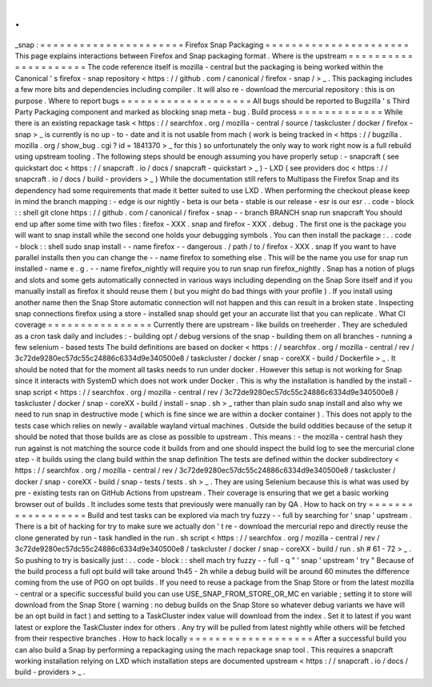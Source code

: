 .
.
_snap
:
=
=
=
=
=
=
=
=
=
=
=
=
=
=
=
=
=
=
=
=
=
=
Firefox
Snap
Packaging
=
=
=
=
=
=
=
=
=
=
=
=
=
=
=
=
=
=
=
=
=
=
This
page
explains
interactions
between
Firefox
and
Snap
packaging
format
.
Where
is
the
upstream
=
=
=
=
=
=
=
=
=
=
=
=
=
=
=
=
=
=
=
=
=
The
code
reference
itself
is
mozilla
-
central
but
the
packaging
is
being
worked
within
the
Canonical
'
s
firefox
-
snap
repository
<
https
:
/
/
github
.
com
/
canonical
/
firefox
-
snap
/
>
_
.
This
packaging
includes
a
few
more
bits
and
dependencies
including
compiler
.
It
will
also
re
-
download
the
mercurial
repository
:
this
is
on
purpose
.
Where
to
report
bugs
=
=
=
=
=
=
=
=
=
=
=
=
=
=
=
=
=
=
=
=
All
bugs
should
be
reported
to
Bugzilla
'
s
Third
Party
Packaging
component
and
marked
as
blocking
snap
meta
-
bug
.
Build
process
=
=
=
=
=
=
=
=
=
=
=
=
=
While
there
is
an
existing
repackage
task
<
https
:
/
/
searchfox
.
org
/
mozilla
-
central
/
source
/
taskcluster
/
docker
/
firefox
-
snap
>
_
is
currently
is
no
up
-
to
-
date
and
it
is
not
usable
from
mach
(
work
is
being
tracked
in
<
https
:
/
/
bugzilla
.
mozilla
.
org
/
show_bug
.
cgi
?
id
=
1841370
>
_
for
this
)
so
unfortunately
the
only
way
to
work
right
now
is
a
full
rebuild
using
upstream
tooling
.
The
following
steps
should
be
enough
assuming
you
have
properly
setup
:
-
snapcraft
(
see
quickstart
doc
<
https
:
/
/
snapcraft
.
io
/
docs
/
snapcraft
-
quickstart
>
_
)
-
LXD
(
see
providers
doc
<
https
:
/
/
snapcraft
.
io
/
docs
/
build
-
providers
>
_
)
While
the
documentation
still
refers
to
Multipass
the
Firefox
Snap
and
its
dependency
had
some
requirements
that
made
it
better
suited
to
use
LXD
.
When
performing
the
checkout
please
keep
in
mind
the
branch
mapping
:
-
edge
is
our
nightly
-
beta
is
our
beta
-
stable
is
our
release
-
esr
is
our
esr
.
.
code
-
block
:
:
shell
git
clone
https
:
/
/
github
.
com
/
canonical
/
firefox
-
snap
-
-
branch
BRANCH
snap
run
snapcraft
You
should
end
up
after
some
time
with
two
files
:
firefox
-
XXX
.
snap
and
firefox
-
XXX
.
debug
.
The
first
one
is
the
package
you
will
want
to
snap
install
while
the
second
one
holds
your
debugging
symbols
.
You
can
then
install
the
package
:
.
.
code
-
block
:
:
shell
sudo
snap
install
-
-
name
firefox
-
-
dangerous
.
/
path
/
to
/
firefox
-
XXX
.
snap
If
you
want
to
have
parallel
installs
then
you
can
change
the
-
-
name
firefox
to
something
else
.
This
will
be
the
name
you
use
for
snap
run
installed
-
name
e
.
g
.
-
-
name
firefox_nightly
will
require
you
to
run
snap
run
firefox_nightly
.
Snap
has
a
notion
of
plugs
and
slots
and
some
gets
automatically
connected
in
various
ways
including
depending
on
the
Snap
Sore
itself
and
if
you
manually
install
as
firefox
it
should
reuse
them
(
but
you
might
do
bad
things
with
your
profile
)
.
If
you
install
using
another
name
then
the
Snap
Store
automatic
connection
will
not
happen
and
this
can
result
in
a
broken
state
.
Inspecting
snap
connections
firefox
using
a
store
-
installed
snap
should
get
your
an
accurate
list
that
you
can
replicate
.
What
CI
coverage
=
=
=
=
=
=
=
=
=
=
=
=
=
=
=
=
Currently
there
are
upstream
-
like
builds
on
treeherder
.
They
are
scheduled
as
a
cron
task
daily
and
includes
:
-
building
opt
/
debug
versions
of
the
snap
-
building
them
on
all
branches
-
running
a
few
selenium
-
based
tests
The
build
definitions
are
based
on
docker
<
https
:
/
/
searchfox
.
org
/
mozilla
-
central
/
rev
/
3c72de9280ec57dc55c24886c6334d9e340500e8
/
taskcluster
/
docker
/
snap
-
coreXX
-
build
/
Dockerfile
>
_
.
It
should
be
noted
that
for
the
moment
all
tasks
needs
to
run
under
docker
.
However
this
setup
is
not
working
for
Snap
since
it
interacts
with
SystemD
which
does
not
work
under
Docker
.
This
is
why
the
installation
is
handled
by
the
install
-
snap
script
<
https
:
/
/
searchfox
.
org
/
mozilla
-
central
/
rev
/
3c72de9280ec57dc55c24886c6334d9e340500e8
/
taskcluster
/
docker
/
snap
-
coreXX
-
build
/
install
-
snap
.
sh
>
_
rather
than
plain
sudo
snap
install
and
also
why
we
need
to
run
snap
in
destructive
mode
(
which
is
fine
since
we
are
within
a
docker
container
)
.
This
does
not
apply
to
the
tests
case
which
relies
on
newly
-
available
wayland
virtual
machines
.
Outside
the
build
oddities
because
of
the
setup
it
should
be
noted
that
those
builds
are
as
close
as
possible
to
upstream
.
This
means
:
-
the
mozilla
-
central
hash
they
run
against
is
not
matching
the
source
code
it
builds
from
and
one
should
inspect
the
build
log
to
see
the
mercurial
clone
step
-
it
builds
using
the
clang
build
within
the
snap
definition
The
tests
are
defined
within
the
docker
subdirectory
<
https
:
/
/
searchfox
.
org
/
mozilla
-
central
/
rev
/
3c72de9280ec57dc55c24886c6334d9e340500e8
/
taskcluster
/
docker
/
snap
-
coreXX
-
build
/
snap
-
tests
/
tests
.
sh
>
_
.
They
are
using
Selenium
because
this
is
what
was
used
by
pre
-
existing
tests
ran
on
GitHub
Actions
from
upstream
.
Their
coverage
is
ensuring
that
we
get
a
basic
working
browser
out
of
builds
.
It
includes
some
tests
that
previously
were
manually
ran
by
QA
.
How
to
hack
on
try
=
=
=
=
=
=
=
=
=
=
=
=
=
=
=
=
=
=
Build
and
test
tasks
can
be
explored
via
mach
try
fuzzy
-
-
full
by
searching
for
'
snap
'
upstream
.
There
is
a
bit
of
hacking
for
try
to
make
sure
we
actually
don
'
t
re
-
download
the
mercurial
repo
and
directly
reuse
the
clone
generated
by
run
-
task
handled
in
the
run
.
sh
script
<
https
:
/
/
searchfox
.
org
/
mozilla
-
central
/
rev
/
3c72de9280ec57dc55c24886c6334d9e340500e8
/
taskcluster
/
docker
/
snap
-
coreXX
-
build
/
run
.
sh
#
61
-
72
>
_
.
So
pushing
to
try
is
basically
just
:
.
.
code
-
block
:
:
shell
mach
try
fuzzy
-
-
full
-
q
"
'
snap
'
upstream
'
try
"
Because
of
the
build
process
a
full
opt
build
will
take
around
1h45
-
2h
while
a
debug
build
will
be
around
60
minutes
the
difference
coming
from
the
use
of
PGO
on
opt
builds
.
If
you
need
to
reuse
a
package
from
the
Snap
Store
or
from
the
latest
mozilla
-
central
or
a
specific
successful
build
you
can
use
USE_SNAP_FROM_STORE_OR_MC
en
variable
;
setting
it
to
store
will
download
from
the
Snap
Store
(
warning
:
no
debug
builds
on
the
Snap
Store
so
whatever
debug
variants
we
have
will
be
an
opt
build
in
fact
)
and
setting
to
a
TaskCluster
index
value
will
download
from
the
index
.
Set
it
to
latest
if
you
want
latest
or
explore
the
TaskCluster
index
for
others
.
Any
try
will
be
pulled
from
latest
nightly
while
others
will
be
fetched
from
their
respective
branches
.
How
to
hack
locally
=
=
=
=
=
=
=
=
=
=
=
=
=
=
=
=
=
=
=
After
a
successful
build
you
can
also
build
a
Snap
by
performing
a
repackaging
using
the
mach
repackage
snap
tool
.
This
requires
a
snapcraft
working
installation
relying
on
LXD
which
installation
steps
are
documented
upstream
<
https
:
/
/
snapcraft
.
io
/
docs
/
build
-
providers
>
_
.
